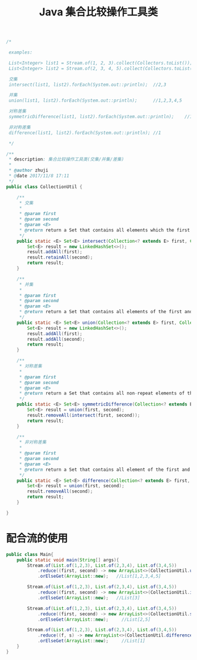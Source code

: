 # -*-mode:org;coding:utf-8-*-
# Created:  zhuji 02/12/2020
# Modified: zhuji 02/12/2020 19:33

#+OPTIONS: toc:nil num:nil
#+BIND: org-html-link-home "https://zhujing0227.github.io/images"
#+TITLE: Java 集合比较操作工具类

#+begin_export md
---
layout: post
title: Java 集合比较操作工具类
categories:  mixed
tags: [mixed]
comments: true
---
#+end_export

#+BEGIN_SRC java
  /*

   examples:

   List<Integer> list1 = Stream.of(1, 2, 3).collect(Collectors.toList());
   List<Integer> list2 = Stream.of(2, 3, 4, 5).collect(Collectors.toList());

   交集
   intersect(list1, list2).forEach(System.out::println);  //2,3

   并集
   union(list1, list2).forEach(System.out::println);      //1,2,3,4,5

   对称差集
   symmetricDifference(list1, list2).forEach(System.out::println);    //1,4,5

   非对称差集
   difference(list1, list2).forEach(System.out::println); //1

   ,*/

  /**
   ,* description: 集合比较操作工具类(交集/并集/差集)
   ,*
   ,* @author zhuji
   ,* @date 2017/11/8 17:11
   ,*/
  public class CollectionUtil {

      /**
       ,* 交集
       ,*
       ,* @param first
       ,* @param second
       ,* @param <E>
       ,* @return return a Set that contains all elements which the first contains and the second contains
       ,*/
      public static <E> Set<E> intersect(Collection<? extends E> first, Collection<? extends E> second) {
          Set<E> result = new LinkedHashSet<>();
          result.addAll(first);
          result.retainAll(second);
          return result;
      }

      /**
       ,* 并集
       ,*
       ,* @param first
       ,* @param second
       ,* @param <E>
       ,* @return return a Set that contains all elements of the first and the second
       ,*/
      public static <E> Set<E> union(Collection<? extends E> first, Collection<? extends E> second) {
          Set<E> result = new LinkedHashSet<>();
          result.addAll(first);
          result.addAll(second);
          return result;
      }

      /**
       ,* 对称差集
       ,*
       ,* @param first
       ,* @param second
       ,* @param <E>
       ,* @return return a Set that contains all non-repeat elements of the first and the second
       ,*/
      public static <E> Set<E> symmetricDifference(Collection<? extends E> first, Collection<? extends E> second) {
          Set<E> result = union(first, second);
          result.removeAll(intersect(first, second));
          return result;
      }

      /**
       ,* 非对称差集
       ,*
       ,* @param first
       ,* @param second
       ,* @param <E>
       ,* @return return a Set that contains all element of the first and doesn'E contain any element of the second
       ,*/
      public static <E> Set<E> difference(Collection<? extends E> first, Collection<? extends E> second) {
          Set<E> result = union(first, second);
          result.removeAll(second);
          return result;
      }

  }
  #+END_SRC

* 配合流的使用
  #+BEGIN_SRC java
    public class Main{
        public static void main(String[] args){
            Stream.of(List.of(1,2,3), List.of(2,3,4), List.of(3,4,5))
                .reduce((first, second) -> new ArrayList<>(CollectionUtil.union(first, second)))
                .orElseGet(ArrayList::new);   //List[1,2,3,4,5]

            Stream.of(List.of(1,2,3), List.of(2,3,4), List.of(3,4,5))
                .reduce((first, second) -> new ArrayList<>(CollectionUtil.intersect(first, second)))
                .orElseGet(ArrayList::new);   //List[3]

            Stream.of(List.of(1,2,3), List.of(2,3,4), List.of(3,4,5))
                .reduce((first, second) -> new ArrayList<>(CollectionUtil.symmetricDifference(first, second)))
                .orElseGet(ArrayList::new);     //List[2,5]

            Stream.of(List.of(1,2,3), List.of(2,3,4), List.of(3,4,5))
                .reduce((f, s) -> new ArrayList<>(CollectionUtil.difference(f, s)))
                .orElseGet(ArrayList::new);     //List[1]
        }
    }
  #+END_SRC

